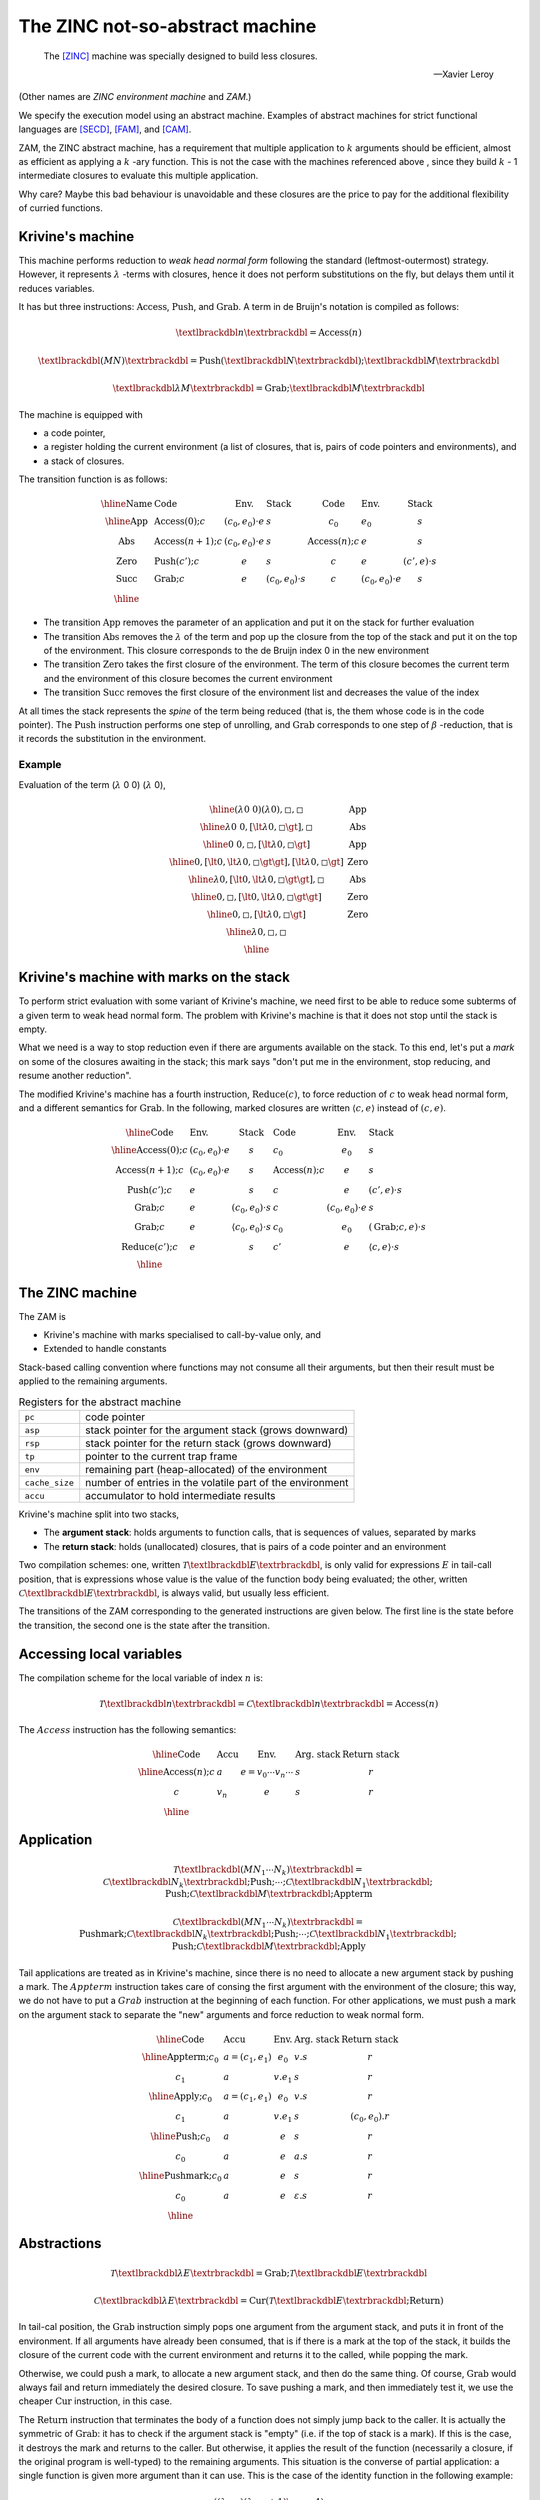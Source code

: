 The ZINC not-so-abstract machine
################################

.. epigraph::

   The [ZINC]_ machine was specially designed to build less closures.

   -- Xavier Leroy

(Other names are *ZINC environment machine* and *ZAM*.)

We specify the execution model using an abstract machine.
Examples of abstract machines for strict functional languages are [SECD]_,
[FAM]_, and [CAM]_.

ZAM, the ZINC abstract machine, has a requirement that multiple application to
:math:`k` arguments should be efficient, almost as efficient as applying
a :math:`k` -ary function. This is not the case with the machines referenced
above , since they build :math:`k` - 1 intermediate closures to evaluate
this multiple application.

Why care? Maybe this bad behaviour is unavoidable and these closures are the
price to pay for the additional flexibility of curried functions.

Krivine's machine
=================

This machine performs reduction to *weak head normal form* following the
standard (leftmost-outermost) strategy. However, it represents
:math:`\lambda` -terms with closures, hence it does not perform substitutions
on the fly, but delays them until it reduces variables.

It has but three instructions: :math:`\textbf{Access}`, :math:`\textbf{Push}`,
and :math:`\textbf{Grab}`. A term in de Bruijn's notation is compiled as
follows:

.. math::

   \textlbrackdbl n \textrbrackdbl = \textbf{Access}(n)

.. math::

   \textlbrackdbl (M N) \textrbrackdbl =
   \textbf{Push} (\textlbrackdbl N \textrbrackdbl) ;
   \textlbrackdbl M \textrbrackdbl

.. math::

   \textlbrackdbl \lambda M \textrbrackdbl =
   \textbf{Grab} ; \textlbrackdbl M \textrbrackdbl

The machine is equipped with

- a code pointer,
- a register holding the current environment (a list of closures, that is,
  pairs of code pointers and environments), and
- a stack of closures.

The transition function is as follows:

.. math::

   \begin{array}{|l|l l l|l l l|}
   \hline
     \text{Name} & \text{Code} & \text{Env.} & \text{Stack} & \text{Code} &
       \text{Env.} & \text{Stack} \\
   \hline
     \text{App} & \textbf{Access}(0); c & (c_0, e_0) \cdot e & s & c_0 & e_0 &
       s \\
     \text{Abs} & \textbf{Access}(n+1); c & (c_0, e_0) \cdot e & s &
       \textbf{Access}(n); c & e & s \\
     \text{Zero} & \textbf{Push}(c'); c & e & s & c & e & (c', e) \cdot s \\
     \text{Succ} & \textbf{Grab}; c & e & (c_0, e_0) \cdot s & c &
       (c_0, e_0) \cdot e & s \\
   \hline
   \end{array}

+ The transition :math:`\text{App}` removes the parameter of an application and
  put it on the stack for further evaluation
+ The transition :math:`\text{Abs}` removes the :math:`\lambda` of the term and
  pop up the closure from the top of the stack and put it on the top of the
  environment. This closure corresponds to the de Bruijn index 0 in the new
  environment
+ The transition :math:`\text{Zero}` takes the first closure of the environment.
  The term of this closure becomes the current term and the environment of this
  closure becomes the current environment
+ The transition :math:`\text{Succ}` removes the first closure of the
  environment list and decreases the value of the index

At all times the stack represents the *spine* of the term being reduced
(that is, the them whose code is in the code pointer).
The :math:`\textbf{Push}` instruction performs one step of unrolling, and
:math:`\textbf{Grab}` corresponds to one step of :math:`\beta` -reduction,
that is it records the substitution in the environment.

Example
~~~~~~~

Evaluation of the term (:math:`\lambda` 0 0) (:math:`\lambda` 0),

.. math::

   \begin{array}{|c|c|}
   \hline
   (\lambda \text{0 0}) (\lambda 0), \square, \square & \text{App} \\
   \hline
   \lambda \text{0 0}, [\lt \lambda 0, \square \gt], \square & \text{Abs} \\
   \hline
   \text{0 0}, \square, [\lt \lambda 0, \square \gt] & \text{App} \\
   \hline
   0, [\lt 0, \lt \lambda 0, \square \gt \gt], [\lt \lambda 0, \square \gt] & \text{Zero} \\
   \hline
   \lambda 0, [\lt 0, \lt \lambda 0, \square \gt \gt], \square & \text{Abs} \\
   \hline
   0, \square, [\lt 0, \lt \lambda 0, \square \gt \gt] & \text{Zero} \\
   \hline
   0, \square, [\lt \lambda 0, \square \gt] & \text{Zero} \\
   \hline
   \lambda 0, \square, \square & \text{} \\
   \hline
   \end{array}

Krivine's machine with marks on the stack
=========================================

To perform strict evaluation with some variant of Krivine's machine,
we need first to be able to reduce some subterms of a given term to weak head
normal form. The problem with Krivine's machine is that it does not stop until
the stack is empty.

What we need is a way to stop reduction even if there are
arguments available on the stack. To this end, let's put a *mark* on some of the
closures awaiting in the stack; this mark says "don't put me in the environment,
stop reducing, and resume another reduction".

The modified Krivine's machine has a fourth instruction,
:math:`\textbf{Reduce}(c)`, to force reduction of :math:`c` to weak head normal
form, and a different semantics for :math:`\textbf{Grab}`. In the following,
marked closures are written :math:`\langle c, e \rangle` instead of :math:`(c, e)`.

.. math::

   \begin{array}{|l l l|l l l|}
   \hline
     \text{Code} & \text{Env.} & \text{Stack} & \text{Code} & \text{Env.} &
       \text{Stack} \\
   \hline
     \textbf{Access}(0); c & (c_0, e_0) \cdot e & s & c_0 & e_0 & s \\
     \textbf{Access}(n+1); c & (c_0, e_0) \cdot e & s & \textbf{Access}(n); c
       & e & s \\
     \textbf{Push}(c'); c & e & s & c & e & (c', e) \cdot s \\
     \textbf{Grab}; c & e & (c_0, e_0) \cdot s & c & (c_0, e_0) \cdot e & s \\
     \textbf{Grab}; c & e & \langle c_0, e_0 \rangle \cdot s & c_0 & e_0 &
       (\textbf{Grab}; c, e) \cdot s \\
     \textbf{Reduce}(c'); c & e & s & c' & e & \langle c, e \rangle \cdot s \\
   \hline
   \end{array}

The ZINC machine
================

The ZAM is

- Krivine's machine with marks specialised to call-by-value only, and
- Extended to handle constants

Stack-based calling convention where functions may not consume all their
arguments, but then their result must be applied to the remaining
arguments.

.. list-table:: Registers for the abstract machine
   :header-rows: 0

   * - :literal:`pc`
     - code pointer
   * - :literal:`asp`
     - stack pointer for the argument stack (grows downward)
   * - :literal:`rsp`
     - stack pointer for the return stack (grows downward)
   * - :literal:`tp`
     - pointer to the current trap frame
   * - :literal:`env`
     - remaining part (heap-allocated) of the environment
   * - :literal:`cache_size`
     - number of entries in the volatile part of the environment
   * - :literal:`accu`
     - accumulator to hold intermediate results

Krivine's machine split into two stacks,

- The **argument stack**: holds arguments to function calls, that is sequences
  of values, separated by marks
- The **return stack**: holds (unallocated) closures, that is pairs of a code
  pointer and an environment

Two compilation schemes: one, written
:math:`\mathcal{T} \textlbrackdbl E \textrbrackdbl`, is only valid for
expressions :math:`E` in tail-call position, that is expressions whose value
is the value of the function body being evaluated; the other, written
:math:`\mathcal{C} \textlbrackdbl E \textrbrackdbl`, is always valid, but
usually less efficient.

The transitions of the ZAM corresponding to the generated instructions are given
below. The first line is the state before the transition, the second one is
the state after the transition.

Accessing local variables
=========================

The compilation scheme for the local variable of index :math:`n` is:

.. math::

   \mathcal{T} \textlbrackdbl n \textrbrackdbl =
   \mathcal{C} \textlbrackdbl n \textrbrackdbl =
   \textbf{Access}(n)

The :math:`Access` instruction has the following semantics:

.. math::

   \begin{array}{|l|l|l|l|l|}
   \hline
     \text{Code} & \text{Accu} & \text{Env.} & \text{Arg. stack} &
       \text{Return stack} \\
   \hline
     \textbf{Access}(n); c & a & e = v_0 \cdots v_n \cdots & s & r \\
     c & v_n & e & s & r \\
   \hline
   \end{array}

Application
===========

.. math::

   \mathcal{T} \textlbrackdbl ( M N_1 \cdots N_k ) \textrbrackdbl =
   \mathcal{C} \textlbrackdbl N_k \textrbrackdbl ; \textbf{Push} ; \cdots ;
   \mathcal{C} \textlbrackdbl N_1 \textrbrackdbl ;
   \textbf{Push} ; \mathcal{C} \textlbrackdbl M \textrbrackdbl ;
     \textbf{Appterm}

.. math::

   \mathcal{C} \textlbrackdbl ( M N_1 \cdots N_k ) \textrbrackdbl =
   \textbf{Pushmark}; \mathcal{C} \textlbrackdbl N_k \textrbrackdbl ;
   \textbf{Push} ; \cdots ; \mathcal{C} \textlbrackdbl N_1 \textrbrackdbl ;
   \textbf{Push} ; \mathcal{C} \textlbrackdbl M \textrbrackdbl ; \textbf{Apply}

Tail applications are treated as in Krivine's machine, since there is no need to
allocate a new argument stack by pushing a mark. The :math:`Appterm` instruction
takes care of consing the first argument with the environment of the closure;
this way, we do not have to put a :math:`Grab` instruction at the beginning
of each function. For other applications, we must push a mark on the argument
stack to separate the "new" arguments and force reduction to weak normal form.

.. math::

   \begin{array}{|l|l|l|l|l|}
   \hline
     \text{Code} & \text{Accu} & \text{Env.} & \text{Arg. stack} &
       \text{Return stack} \\
   \hline
     \textbf{Appterm}; c_0 & a = (c_1, e_1) & e_0 & v.s & r \\
     c_1 & a & v.e_1 & s & r \\
   \hline
     \textbf{Apply}; c_0 & a = (c_1, e_1) & e_0 & v.s & r \\
     c_1 & a & v.e_1 & s & (c_0, e_0).r \\
   \hline
     \textbf{Push}; c_0 & a & e & s & r \\
     c_0 & a & e & a.s & r \\
   \hline
     \textbf{Pushmark}; c_0 & a & e & s & r \\
     c_0 & a & e & \varepsilon .s & r \\
   \hline
   \end{array}

Abstractions
============

.. math::

   \mathcal{T} \textlbrackdbl \lambda E \textrbrackdbl =
   \textbf{Grab} ; \mathcal{T} \textlbrackdbl E \textrbrackdbl

.. math::

   \mathcal{C} \textlbrackdbl \lambda E \textrbrackdbl =
   \textbf{Cur} ( \mathcal{T} \textlbrackdbl E \textrbrackdbl ;
   \textbf{Return} )

In tail-cal position, the :math:`\textbf{Grab}` instruction simply pops one
argument from the argument stack, and puts it in front of the environment.
If all arguments have already been consumed, that is if there is a mark at the
top of the stack, it builds the closure of the current code with the current
environment and returns it to the called, while popping the mark.

Otherwise, we could push a mark, to allocate a new argument stack, and then do
the same thing. Of course, :math:`\textbf{Grab}` would always fail and return
immediately the desired closure. To save pushing a mark, and then immediately
test it, we use the cheaper :math:`\textbf{Cur}` instruction, in this case.

The :math:`\textbf{Return}` instruction that terminates the body of a function
does not simply jump back to the caller. It is actually the symmetric of
:math:`\textbf{Grab}`: it has to check if the argument stack is "empty"
(i.e. if the top of stack is a mark). If this is the case, it destroys the mark
and returns to the caller. But otherwise, it applies the result of the function
(necessarily a closure, if the original program is well-typed) to the remaining
arguments. This situation is the converse of partial application: a single
function is given more argument than it can use. This is the case of the
identity function in the following example:

.. math::

   ((\lambda x.x) (\lambda y.y + 1) \space 4)

.. math::

   \begin{array}{|l|l|l|l|l|}
   \hline
     \text{Code} & \text{Accu} & \text{Env.} & \text{Arg. stack} &
       \text{Return stack} \\
   \hline
     \textbf{Cur}(c_1); c_0 & a & e & s & r \\
     c_0 & (c_1, e) & e & s & r \\
   \hline
     \textbf{Grab}; c_0 & a & e_0 & \varepsilon .s & (c_1, e_1).r \\
     c_1 & (c_0, e_0) & e_1 & s & r \\
   \hline
     \textbf{Grab}; c_0 & a & e & v.s & r \\
     c & a & v.e & s & r \\
   \hline
     \textbf{Return}; c_0 & a & e_0 & \varepsilon .s & (c_1, e_1).r \\
     c_1 & a & e_1 & s & r \\
   \hline
     \textbf{Return}; c_0 & a = (c_1, e_1) & e_0 & v.s & r \\
     c_1 & a & v.e_1 & s & r \\
   \hline
   \end{array}

Local declarations
==================

.. math::

   \mathcal{T} \textlbrackdbl \texttt{let} \space \texttt{1} = N \space
   \texttt{in} \space M \textrbrackdbl = \mathcal{C} \textlbrackdbl N
   \textrbrackdbl ; \textbf{Let} ; \mathcal{T} \textlbrackdbl M \textrbrackdbl

.. math::

   \mathcal{C} \textlbrackdbl \texttt{let} \space \texttt{1} = N \space
   \texttt{in} \space M \textrbrackdbl = \mathcal{C} \textlbrackdbl N
   \textrbrackdbl ; \textbf{Let} ; \mathcal{C} \textlbrackdbl M \textrbrackdbl ;
   \textbf{Endlet}

.. math::

   \mathcal{T} \textlbrackdbl \texttt{let} \space \texttt{rec} \space
   \texttt{1} = N \space \texttt{in} \space M \textrbrackdbl = \textbf{Dummy} ;
   \mathcal{C} \textlbrackdbl N \textrbrackdbl ; \textbf{Update} ;
   \mathcal{T} \textlbrackdbl M \textrbrackdbl

.. math::

   \mathcal{C} \textlbrackdbl \texttt{let} \space \texttt{rec} \space
   \texttt{1} = N \space \texttt{in} \space M \textrbrackdbl = \textbf{Dummy} ;
   \mathcal{C} \textlbrackdbl N \textrbrackdbl ; \textbf{Update} ;
   \mathcal{C} \textlbrackdbl M \textrbrackdbl ; \textbf{Endlet}

The special case of :math:`\texttt{let}`, that is :math:`((\lambda x.M) N)`,
is so common that it deserves a faster and simpler compilation scheme than
actually applying an abstraction. It is enough to evaluate :math:`N` and
add its value to the environment, using the :math:`\textbf{Let}` instruction,
then to evaluate :math:`M` in this modified environment; then, the
:math:`\textbf{Endlet}` instruction restores the original environment,
if needed.

For recursive definitions, use the same trick suggested for the [CAM]_:
first, a dummy value is added to the environment (instruction
:math:`\textbf{Dummy}`), and :math:`N` is evaluated in this modified
environment; the dummy value is then physically updated with the actual value of
:math:`N` (instruction :math:`\textbf{Update}`). This may fail to reach a
fixpoint, since the physical update may be impossible (in case of an unboxed
value, an integer for instance). However, it works fine for the most commonly
used case: when :math:`M` is an abstraction :math:`\lambda .P`.

Primitives
==========

.. math::

   \mathcal{T} \textlbrackdbl p (M_1, \cdots , \cdots , M_k) \textrbrackdbl = \\
   \mathcal{C} \textlbrackdbl p (M_1, \cdots , \cdots , M_k) \textrbrackdbl = \\
   \mathcal{C} \textlbrackdbl M_k \textrbrackdbl ; \textbf{Push} ; \cdots
   \mathcal{C} \textlbrackdbl M_2 \textrbrackdbl ; \textbf{Push} ;
   \mathcal{C} \textlbrackdbl M_1 \textrbrackdbl ; \textbf{Prim} (p)

We write :math:`\textbf{Prim} (p)` for the instruction associated with the
primitive operation :math:`p` (e.g. :math:`+`, :math:`=`, :math:`\texttt{car}`).
This instruction takes its first argument in the accumulator, the remaining
arguments in the argument stack, and puts its result in the accumulator.

.. math::

   \begin{array}{|l|l|l|l|l|}
   \hline
     \text{Code} & \text{Accu} & \text{Env.} & \text{Arg. stack} &
       \text{Return stack} \\
   \hline
     \textbf{Prim}(p); c & a & e & v_2 \cdots v_k.s & r \\
     c & p(a, v_2, \cdots , v_k) & e & s & r \\
   \hline
   \end{array}

Environment representation
==========================

The ZINC machine was designed to build less closures. This opens the way for
less costly (in terms of heap allocation) representations of environments.

When we don't have to build any closures, the current environment does not have
to survive the evaluation of the current function body. We can store it, or part
of it, in some volatile location (stack or registers) that will be automatically
reclaimed when the current function returns. We can go even further: assuming
few closures are built, a sensible policy is to systematically put values
being added to the environment in one of these volatile locations, and to copy
them back to persistent storage (i.e. in the heap) when a closure is built.

In this approach, the environment
:math:`0 \leftarrow a_0, \cdots , n \leftarrow a_n` is represented by a
persistent part :math:`a_k, \cdots , a_n`, which is the environment part of
the closure most recently applied or built, and a volatile part
:math:`a_0, \cdots , a_{k-1}`, which holds values added to the environment
since then.

The linker and the runtime system
=================================

.. list-table:: Kinds of operands
   :header-rows: 0

   * - :math:`n`
     - a small integer (the size of an opcode)
   * - :math:`ofs`
     - an offset for a relative branch, relative to the address where it is
       stored; it uses two bytes
   * - :math:`tag`
     - the tag of a block (one byte)
   * - :math:`header`
     - a well-formed block header (four bytes)
   * - :math:`int_8`
     - a small integer constant (one byte)
   * - :math:`int_{16}`
     - a medium integer constant (two bytes)
   * - :math:`int_{32}`
     - a large integer constant (four bytes)
   * - :math:`float`
     - a floating-point number (four, eight or ten bytes, depending on the
       hardware)
   * - :math:`string`
     - a character string, stored as if it was in the heap

.. rubric:: Constants and literals

.. list-table::
   :header-rows: 0
   :widths: 40 60

   * - :opcode:`Constbyte(int 8)`, :opcode:`Constshort(int 16)`,
       :opcode:`Constlong(int 32)`
     - Put an integer constant in the accumulator. :opcode:`Constlong` allows
       loading any constant, as long as it is not a pointer in the heap.
   * - :opcode:`Atom(n)`, :opcode:`Atom0`, :math:`\cdots`, :opcode:`Atom9`
     - Put a pointer to a zero-sized block tagged :math:`n` in the
       accumulator.
   * - :opcode:`GetGlobal(int 16)`, :opcode:`SetGlobal(int 16)`
     - Load (resp. store) the accumulator from the global variable number
       :math:`int_{16}`.

.. rubric:: Function handling

.. list-table::
   :header-rows: 0
   :widths: 40 60

   * - :opcode:`Push`, :opcode:`Pushmark`
     - Push the accumulator (resp. a mark) on the argument stack.
   * - :opcode:`Apply`, :opcode:`Appterm`
     - Call (resp. jump to) the closure contained in the accumulator.
   * - :opcode:`Return`
     - If there is a mark on top of the argument stack, pop it and return to
       the caller; otherwise, jump to the closure contained in the accumulator.

.. rubric:: Environment handling

.. list-table::
   :header-rows: 0
   :widths: 40 60

   * - :opcode:`Access(n)`, :opcode:`Access0`, :math:`\cdots`, :opcode:`Access5`
     - Fetch the :math:`n^{th}` slot of the environment, and put it in the
       accumulator.
   * - :opcode:`Let`
     - Put the value of the accumulator in front of the environment.
   * - :opcode:`Endlet(n)`, :opcode:`Endlet1`
     - Throw away the first :math:`n` local variables from the environment.
   * - :opcode:`Dummies(n)`
     - Put :math:`n` dummy closures in front of the environment.
   * - :opcode:`Update(n)`
     - Physically update the :math:`n^{th}` slot of the environment with
       the value of the accumulator.
   * - :opcode:`Letrec1(ofs)`
     - Same as :opcode:`Dummies(1); Closure(ofs); Update(0)`, a very frequent
       sequence, corresponding to
       :math:`\texttt{let rec f = function ... in ...}`

.. rubric:: Building and deconstructing block

.. list-table::
   :header-rows: 0
   :widths: 40 60

   * - :opcode:`Makeblock(header)`, :opcode:`Makeblock1(tag)`, :math:`\cdots`,
       :opcode:`Makeblock4(tag)`
     - Allocate a block with a given header, initialise field 0 with the
       accumulator, and the remaining fields with values taken from the
       argument stack.
   * - :opcode:`Getfield(n)`, :opcode:`Getfield0`, :math:`\cdots`,
       :opcode:`Getfield3`
     - Access the :math:`n^{th}` field of the block pointed to by the
       accumulator.
   * - :opcode:`Setfield(n)`, :opcode:`Setfield0`, :math:`\cdots`,
       :opcode:`Setfield3`
     - Physically replace the :math:`n^{th}` field of the block pointed to
       by the accumulator with the value popped from the argument stack.

.. rubric:: Integers

.. list-table::
   :header-rows: 0
   :widths: 40 60

   * - :opcode:`SuccInt`, :opcode:`PredInt`, :opcode:`NegInt`,
       :opcode:`AddInt`, :opcode:`SubInt`, :opcode:`MulInt`, :opcode:`DivInt`,
       :opcode:`ModInt`, :opcode:`AndInt`, :opcode:`OrInt`, :opcode:`XorInt`,
       :opcode:`ShiftLeftInt`, :opcode:`ShiftRightInt`
     - Usual arithmetic operations on integers.

.. rubric:: Floating-point numbers

.. list-table::
   :header-rows: 0
   :widths: 40 60

   * - :opcode:`Floatop(n)`
     - Allocates room for one floating point result, and executes the
       sub-instruction :math:`n`, one of :opcode:`AddFloat`, :opcode:`SubFloat`,
       :opcode:`MulFloat`, :opcode:`DivFloat`, and the usual transcendental
       functions.
   * - :opcode:`FloatOfInt`, :opcode:`IntOfFloat`
     - Conversion from and integer, and truncation to an integer.

.. rubric:: Strings

.. list-table::
   :header-rows: 0
   :widths: 40 60

   * - :opcode:`Makestring`
     - Allocates a string of given length (in the accumulator).
   * - :opcode:`StringLength`
     - Length of the string contained in the accumulator.
   * - :opcode:`GetChar`, :opcode:`SetChar`
     - Read or modify one char in a string.
   * - :opcode:`FillString`, :opcode:`BlitString`
     - Fill a substring with a given character, or copy one substring into
       another.

.. rubric:: Predicates

.. list-table::
   :header-rows: 0
   :widths: 40 60

   * - :opcode:`Boolnot`
     - Negation: returns "true" (the zero-sized block tagged 1) if the block
       in the accumulator is tagged 0, and "false" (the zero-sized block
       tagged 0) otherwise.
   * - :opcode:`Ed`, :opcode:`Equal`
     - Pointer equality (resp. structural equality) between the accumulator
       and the top of the stack.
   * - :opcode:`EqInt`, :opcode:`NeqInt`, :opcode:`LtInt`, :opcode:`GtInt`,
       :opcode:`LeInt`, :opcode:`GeInt`
     - Usual comparison predicates on integers.
   * - :opcode:`EqFloat`, :opcode:`NeqFloat`, :opcode:`LtFloat`,
       :opcode:`GtFloat`, :opcode:`LeFloat`, :opcode:`GeFloat`
     - Usual comparison predicates on floating-point numbers.
   * - :opcode:`EqString`, :opcode:`NeqString`, :opcode:`LtString`,
       :opcode:`GtString`, :opcode:`LeString`, :opcode:`GeString`
     - Usual comparison predicates on strings.

.. rubric:: Branches and conditional branches

.. list-table::
   :header-rows: 0
   :widths: 40 60

   * - :opcode:`Branch(ofs)`
     - Unconditional relative jump.
   * - :opcode:`BranchIf(ofs)`, :opcode:`Branchifnot(ofs)`,
       :opcode:`Branchifeqtag(tag,ofs)`, :opcode:`Branchifneqtag(tag,ofs)`
     - Conditional branches on the tag :math:`t` of the block pointed to
       by the accumulator: :opcode:`Branchif` jumps if :math:`t \ne 0`,
       :opcode:`Branchifnot` jumps if :math:`t = 0`, :opcode:`Branchifeqtag`
       jumps if :math:`t = tag`, :opcode:`Branchifneqtag` jumps if
       :math:`t \ne tag`.
   * - :opcode:`Switch(ofs 0,...,ofs k)`
     - Jumps to the offset :math:`ofs_t`, where :math:`t` is the tag :math:`t`
       of the block contained in the accumulator.
   * - :opcode:`BranchifEq(ofs)`, :opcode:`BranchifNeq(ofs)`,
       :opcode:`BranchifEqual(ofs)`, :opcode:`BranchifNequal(ofs)`,
       :opcode:`BranchifLtInt(ofs)`, :math:`\cdots`,
       :opcode:`BranchifGetString(ofs)`
     - Conditional branches corresponding to the binary predicates above.
   * - :opcode:`BranchIfNeqImmInt(int 32,ofs)`,
       :opcode:`BranchifNeqImmFloat(float,ofs)`,
       :opcode:`BranchIfNeqImmString(string,ofs)`
     - Compare the accumulator with the constant given as argument,
       and jumps if different (Useful for fast pattern matching).

.. rubric:: Miscellaneous

.. list-table::
   :header-rows: 0
   :widths: 40 60

   * - :opcode:`CCall0(n)`, :math:`\cdots`, :opcode:`CCall5(n)`
     - Call a C function, with 0 to 5 arguments. C functions are put in a
       special table; :math:`n` is the number of the desired function.
       The firest argument is the value of the accumulator, the remaining
       arguments are popped from the argument stack. The result is put in the
       accumulator.
   * - :opcode:`StartFun`
     - Perform various checks such as stack overflow, pending break condition,
       and so on. Intended to be inserted at the beginning of each function and
       loop body.
   * - :opcode:`Nop1`, :opcode:`Nop2`, :opcode:`Nop3`
     - Do nothing, but skip respectively one, two, and three bytes.
       Used to align code on 16-bit or 32-bit boundaries.

.. rubric:: Footnotes

.. [ZINC]
.. [CAM]
.. [FAM]
.. [SECD]

